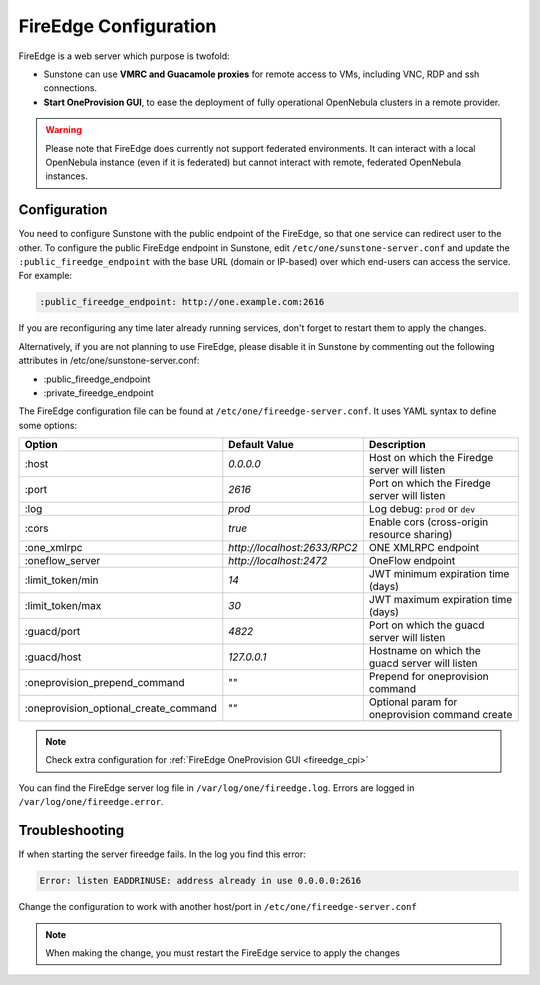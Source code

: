 .. _fireedge_setup:
.. _fireedge_configuration:

================================================================================
FireEdge Configuration
================================================================================

FireEdge is a web server which purpose is twofold:

- Sunstone can use **VMRC and Guacamole proxies** for remote access to VMs, including
  VNC, RDP and ssh connections.

- **Start OneProvision GUI**, to ease the deployment of fully operational OpenNebula
  clusters in a remote provider.

.. warning:: Please note that FireEdge does currently not support federated environments. It can interact with a local OpenNebula instance (even if it is federated) but cannot interact with remote, federated OpenNebula instances.

.. _fireedge_install_configuration:

Configuration
==============

You need to configure Sunstone with the public endpoint of the FireEdge, so that one service can redirect user to the other. To configure the public FireEdge endpoint in Sunstone, edit ``/etc/one/sunstone-server.conf`` and update the ``:public_fireedge_endpoint`` with the base URL (domain or IP-based) over which end-users can access the service. For example:

.. code::

    :public_fireedge_endpoint: http://one.example.com:2616

If you are reconfiguring any time later already running services, don't forget to restart them to apply the changes.

Alternatively, if you are not planning to use FireEdge, please disable it in Sunstone by commenting out the following attributes in /etc/one/sunstone-server.conf:

- :public_fireedge_endpoint
- :private_fireedge_endpoint

The FireEdge configuration file can be found at ``/etc/one/fireedge-server.conf``. It uses YAML
syntax to define some options:

+---------------------------------------+------------------------------+------------------------------------------------+
|                 Option                |        Default Value         |                  Description                   |
+=======================================+==============================+================================================+
| :host                                 | `0.0.0.0`                    | Host on which the Firedge server will listen   |
+---------------------------------------+------------------------------+------------------------------------------------+
| :port                                 | `2616`                       | Port on which the Firedge server will listen   |
+---------------------------------------+------------------------------+------------------------------------------------+
| :log                                  | `prod`                       | Log debug: ``prod`` or ``dev``                 |
+---------------------------------------+------------------------------+------------------------------------------------+
| :cors                                 | `true`                       | Enable cors (cross-origin resource sharing)    |
+---------------------------------------+------------------------------+------------------------------------------------+
| :one_xmlrpc                           | `http://localhost:2633/RPC2` | ONE XMLRPC endpoint                            |
+---------------------------------------+------------------------------+------------------------------------------------+
| :oneflow_server                       | `http://localhost:2472`      | OneFlow endpoint                               |
+---------------------------------------+------------------------------+------------------------------------------------+
| :limit_token/min                      | `14`                         | JWT minimum expiration time (days)             |
+---------------------------------------+------------------------------+------------------------------------------------+
| :limit_token/max                      | `30`                         | JWT maximum expiration time (days)             |
+---------------------------------------+------------------------------+------------------------------------------------+
| :guacd/port                           | `4822`                       | Port on which the guacd server will listen     |
+---------------------------------------+------------------------------+------------------------------------------------+
| :guacd/host                           | `127.0.0.1`                  | Hostname on which the guacd server will listen |
+---------------------------------------+------------------------------+------------------------------------------------+
| :oneprovision_prepend_command         | ""                           | Prepend for oneprovision command               |
+---------------------------------------+------------------------------+------------------------------------------------+
| :oneprovision_optional_create_command | ""                           | Optional param for oneprovision command create |
+---------------------------------------+------------------------------+------------------------------------------------+

.. note::
  Check extra configuration for :ref:`FireEdge OneProvision GUI <fireedge_cpi>`

You can find the FireEdge server log file in ``/var/log/one/fireedge.log``. Errors are logged in ``/var/log/one/fireedge.error``.

Troubleshooting
===============

If when starting the server fireedge fails. In  the log you find this error:

.. code-block:: bash

    Error: listen EADDRINUSE: address already in use 0.0.0.0:2616

Change the configuration to work with another host/port in ``/etc/one/fireedge-server.conf``

.. note::
  When making the change, you must restart the FireEdge service to apply the changes

